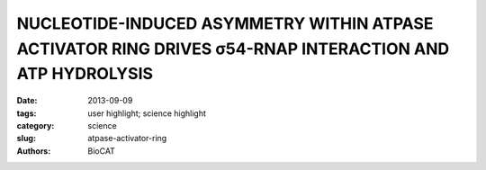 NUCLEOTIDE-INDUCED ASYMMETRY WITHIN ATPASE ACTIVATOR RING DRIVES σ54-RNAP INTERACTION AND ATP HYDROLYSIS
########################################################################################################

:date: 2013-09-09
:tags: user highlight; science highlight
:category: science
:slug: atpase-activator-ring
:authors: BioCAT

.. row::

    .. -------------------------------------------------------------------------
    .. column::
        :width: 4

        .. thumbnail::

            .. image:: {filename}/images/scihi/2017_Chd1.jpg
                :class: img-responsive

    .. -------------------------------------------------------------------------
    .. column::
        :width: 8

        Living creatures use ATP as the “universal energy currency”. ATP-ases are assemblies of molecules that break down ATP into smaller molecules using the energy released to power myriad biological reactions. Molecular motors are ATP-ases that convert this chemical energy into mechanical work on other molecules. The AAA+ ATPases are examples of such molecular machines that perform mechanical work to remodel nearly every type of macromolecule, in cells from all kingdoms of life. A long-standing, largely unanswered question about the functional mechanism of the AAA+ ATPases is how do the rings of chemically identical subunits that make up these assemblies interact with their target macromolecules? The authors address this question by studying Enhancer Binding Proteins (bEBPs) in bacteria, AAA+ ATPases that remodel the σ54-form of RNA polymerase (Eσ54) that is present in complexes with promoter DNA. This remodeling or shape transformation is essential to allow transcription and subsequent expression of genes that allow for nutrient acquisition, complex developmental programs, and virulence as pathogens.

        In the current work the authors used isothermal calorimetry (ITC), crystallography and 3D reconstruction from EM single particles along with time-resolved and static small angle X-ray scattering (TR-SAXS and SAXS, respectively) at BioCAT to monitor the development and extent of onformational changes in NtrC1, a bEBP, when it binds to ATP. The results revealed that partial binding of ATP drives a dramatic reorganization of individual molecular subunits (protomers) that differ in their properties, to build highly asymmetric ring-like structures. Heterogeneity in the ring protomers provide an asymmetric distribution of functional states, an asymmetry that imparts a unique identity and therefore a unique function to each of the subunits in the rings that is used to deliver mechanical work in a directional way to their target macromolecules.

        Citation: Tatyana A. Sysoeva, Saikat Chowdhury, Liang Guo, B.Tracy Nixon. Nucleotide-induced asymmetry within ATPase activator ring drives 54-RNAp interaction and ATP hydrolysis. Genes and Development, 2013 Nov 15;27(22):2500-11. Author Affiliations: 1 Department of Biochemistry and Molecular Biology, The Pennsylvania State University, University Park, PA 16802, USA 2 BioCAT, CSRRI, Illinois Institute of Technology, Chicago Il 60616

        The Nixon lab has been a long term collaborator with the BioCAT, being an early adopter of many new technologies including size exclusion chromatography –SAXS and now time-resolved stopped flow SAXS. This has resulted in substantial body of work directed at understanding the structural mechanisms used by the AAA+ ATPases.
                      
